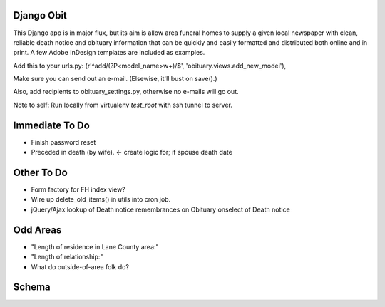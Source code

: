 ===========
Django Obit
===========

This Django app is in major flux, but its aim is allow area funeral homes 
to supply a given local newspaper with clean, reliable death notice and 
obituary information that can be quickly and easily formatted and distributed 
both online and in print. A few Adobe InDesign templates are included as 
examples.

Add this to your urls.py:
(r'^add/(?P<model_name>\w+)/$', 'obituary.views.add_new_model'),

Make sure you can send out an e-mail. (Elsewise, it'll bust on save().)

Also, add recipients to obituary_settings.py, otherwise no e-mails will go out.

Note to self: Run locally from virtualenv `test_root` with ssh tunnel to server.

===========
Immediate To Do
===========
- Finish password reset
- Preceded in death (by wife). <- create logic for; if spouse death date

===========
Other To Do
===========
- Form factory for FH index view?
- Wire up delete_old_items() in utils into cron job.
- jQuery/Ajax lookup of Death notice remembrances on Obituary onselect of Death notice

===========
Odd Areas
===========
- "Length of residence in Lane County area:"
- "Length of relationship:"
- What do outside-of-area folk do?

===========
Schema
===========
.. image:: https://cloud.githubusercontent.com/assets/96007/4929379/6ef1e6e8-6552-11e4-805e-530c944a6202.png
